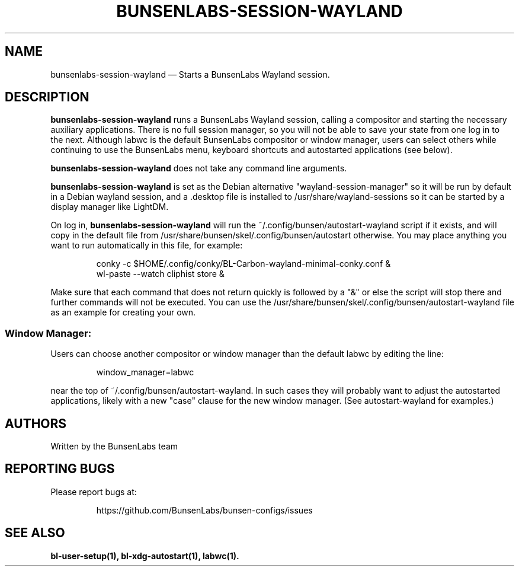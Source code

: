 .TH "BUNSENLABS-SESSION-WAYLAND" "1"
.SH "NAME"
bunsenlabs-session-wayland \(em Starts a BunsenLabs Wayland session.

.SH "DESCRIPTION"
.PP
\fBbunsenlabs-session-wayland\fR runs a BunsenLabs Wayland session,
calling a compositor and starting the necessary auxiliary applications.
There is no full session manager, so you will not be able
to save your state from one log in to the next.
Although labwc is the default BunsenLabs compositor or window manager,
users can select others while continuing to use the BunsenLabs
menu, keyboard shortcuts and autostarted applications (see below).
.PP
\fBbunsenlabs-session-wayland\fR does not take any command line
arguments.
.PP
\fBbunsenlabs-session-wayland\fR is set as the Debian alternative
"wayland-session-manager" so it will be run by default in a Debian wayland
session, and a .desktop file is installed to /usr/share/wayland-sessions
so it can be started by a display manager like LightDM.
.PP
On log in, \fBbunsenlabs-session-wayland\fR will run the
~/.config/bunsen/autostart-wayland script if it exists, and will copy in the
default file from /usr/share/bunsen/skel/.config/bunsen/autostart otherwise. You may
place anything you want to run automatically in this file, for example:

.PP
.RS
.PP
.nf
conky -c $HOME/.config/conky/BL-Carbon-wayland-minimal-conky.conf &
wl-paste --watch cliphist store &
.fi
.RE
.PP
Make sure that each command that does not return quickly is followed by a "&" or else the script will
stop there and further commands will not be executed. You can use the
/usr/share/bunsen/skel/.config/bunsen/autostart-wayland file as an example for creating your
own.
.PP
.SS "Window Manager:"
Users can choose another compositor or window manager than the
default labwc by editing the line:

.PP
.RS
.PP
.nf
window_manager=labwc
.fi
.RE
.PP
near the top of ~/.config/bunsen/autostart-wayland. In such cases they will
probably want to adjust the autostarted applications, likely with a
new "case" clause for the new window manager. (See autostart-wayland for examples.)

.SH "AUTHORS"
Written by the BunsenLabs team
.SH "REPORTING BUGS"
Please report bugs at:
.IP
https://github.com/BunsenLabs/bunsen-configs/issues
.SH "SEE ALSO"
\fBbl-user-setup(1), bl-xdg-autostart(1), labwc(1).\fR
.\" written by Michael Amadio, Wed 30 October 2024, 15:30
